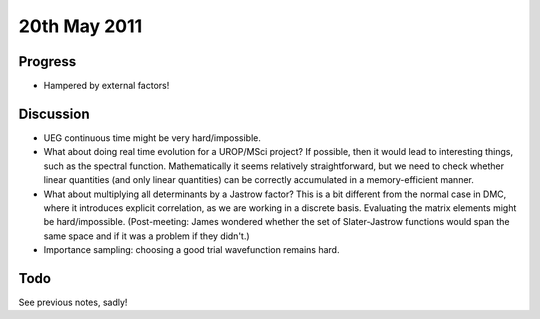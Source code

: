 20th May 2011
=============

Progress
--------

* Hampered by external factors!

Discussion
----------

* UEG continuous time might be very hard/impossible.
* What about doing real time evolution for a UROP/MSci project?  If possible, then it would lead to interesting things, such as the spectral function.  Mathematically it seems relatively straightforward, but we need to check whether linear quantities (and only linear quantities) can be correctly accumulated in a memory-efficient manner.
* What about multiplying all determinants by a Jastrow factor?  This is a bit different from the normal case in DMC, where it introduces explicit correlation, as we are working in a discrete basis.  Evaluating the matrix elements might be hard/impossible.  (Post-meeting: James wondered whether the set of Slater-Jastrow functions would span the same space and if it was a problem if they didn't.)
* Importance sampling: choosing a good trial wavefunction remains hard.

Todo
----

See previous notes, sadly!
